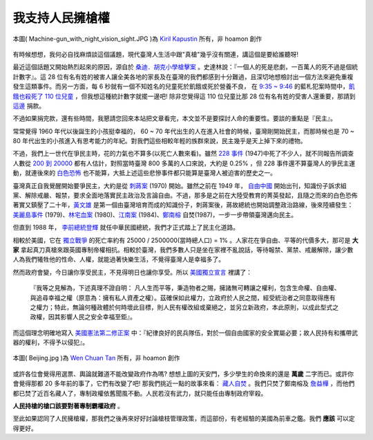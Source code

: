 ================================================================================
我支持人民擁槍權
================================================================================

.. figure:: Machine-gun_with_night_vision_sight.jpg
    :width: 600px
    :align: center

    本圖( Machine-gun_with_night_vision_sight.JPG )為 `Kiril Kapustin <http://imagesfrombulgaria.com/v/Military/Machine-gun_with_night_vision_sight.JPG.html>`_ 所有，非 hoamon 創作

有時候想想，我何必自找麻煩談這個議題，現代臺灣人生活中跟"真槍"幾乎沒有關連，\
講這個是要給誰聽呀!

最近這個話題又開始熱烈起來的原因，\
源自於 `桑迪．胡克小學槍擊案 <http://zh.wikipedia.org/wiki/%E6%A0%A1%E5%9C%92%E6%A7%8D%E6%93%8A%E6%A1%88>`_ 。\
史達林說：『一個人的死是悲劇，一百萬人的死不過是個統計數字』。\
這 28 位有名有姓的被害人讓全美各地的家長及在臺灣的我們都感到十分難過，\
且深切地想檢討出一個方法來避免重複發生這類事件。\
而另一方面，每 6 秒就有一個不知姓名的兒童死於飢餓或死於營養不良，
\ 在 `9:35 ~ 9:46 <http://en.wikipedia.org/wiki/Sandy_Hook_Elementary_School_shooting>`_ 的藍札犯案時間中，\
`飢餓也殺死了 110 位兒童 <http://www.30hf.org.tw/Food.aspx>`_ ，但我想這種統計數字就擺一邊吧! \
除非您覺得這 110 位兒童比那 28 位有名有姓的受害人還重要，\
那請到 `這邊 <http://i-payment.worldvision.org.tw/html/tw/donate/12.htm>`_ 捐款。

不過如果捐完款，還有些時間，我懇請您回來本站把文章看完，本文並不是要探討人命的重要性。\
要談的重點是『民主』。

.. more::

常常覺得 1960 年代以後誕生的小孩挺幸福的， 60 ~ 70 年代出生的人在進入社會的時候，\
臺灣剛開始民主，而那時候也是 70 ~ 80 年代出生的小孩進入有思考能力的年紀。\
對我們這些相較年輕的族群來說，民主幾乎是天上掉下來的禮物。

不過，我們上一世代在爭民主時，花的力氣也不算多(以死亡人數來看)。\
雖然 `228 事件 <http://zh.wikipedia.org/wiki/%E4%BA%8C%E4%BA%8C%E5%85%AB%E4%BA%8B%E4%BB%B6>`_ (1947)中死了不少人，\
就不同報告所調查人數從 `200 到 20000 <http://tw.myblog.yahoo.com/ccshsu-clement/article?mid=9195&prev=9201&next=9194&l=f&fid=63>`_ 都有人估計，\
對照當時臺灣 800 多萬的人口來說，\
大約是 0.25% ，但 228 事件還不算臺灣人的爭民主運動，\
就連後來的 `白色恐怖 <http://zh.wikipedia.org/wiki/%E5%8F%B0%E7%81%A3%E7%99%BD%E8%89%B2%E6%81%90%E6%80%96%E6%99%82%E6%9C%9F>`_ 也不能算，\
大抵上述這些悲慘事件都只能算是臺灣人被迫害的歷史之一。

臺灣真正自我覺醒開始要爭民主，大約是從 `刺蔣案 <http://www.twcenter.org.tw/a01/a01_05.htm>`_ (1970) 開始。\
雖然之前在 1949 年， `自由中國 <http://zh.wikipedia.org/wiki/%E8%87%AA%E7%94%B1%E4%B8%AD%E5%9C%8B>`_ 開始出刊，\
知識份子訴求組黨、解除戒嚴、報禁，要求全面地落實民主政治及言論自由。\
不過，那多是之前在大陸受教育的菁英發起，\
且隨之而來的白色恐佈著實又鎮壓了二十年，\
`黃文雄 <http://www.twcenter.org.tw/a01/a01_05.htm>`_ 是第一個由臺灣培育而成的知識份子，刺蔣案後，蔣故總統也開始調整政治路線，後來陸續發生：
`美麗島事件 <http://zh.wikipedia.org/wiki/%E7%BE%8E%E9%BA%97%E5%B3%B6%E4%BA%8B%E4%BB%B6>`_ (1979)、\
`林宅血案 <http://zh.wikipedia.org/wiki/%E6%9E%97%E5%AE%85%E8%A1%80%E6%A1%88>`_ (1980)、\
`江南案 <http://zh.wikipedia.org/wiki/%E6%B1%9F%E5%8D%97%E6%A1%88>`_ (1984)、\
`鄭南榕 <http://zh.wikipedia.org/wiki/%E9%84%AD%E5%8D%97%E6%A6%95>`_ 自焚(1987)，\
一步一步帶領臺灣邁向民主。

但直到 1988 年， `李前總統登輝 <http://zh.wikipedia.org/wiki/%E6%9D%8E%E7%99%BB%E8%BC%9D>`_ 就任中華民國總統，\
我們才正式踏上了民主化道路。

相較於美國，它在 `獨立戰爭 <http://zh.wikipedia.org/wiki/%E7%BE%8E%E5%9C%8B%E7%8D%A8%E7%AB%8B%E6%88%B0%E7%88%AD>`_ \
的死亡率約有 25000 / 2500000(當時總人口) = 1% 。\
人家花在爭自由、平等的代價多大，那可是 **大家** 拿起真刀真槍來跟英國專制帝權相抗。\
相較於臺灣，我們多數人只是坐在家裡不亂說話，等待報禁、黨禁、戒嚴解除，\
讓少數人為我們犧牲他的性命、人權，就能過著快樂生活，不覺得臺灣人是幸福多了。

然而政府會變，今日讓你享受民主，不見得明日也讓你享受。\
所以 `美國獨立宣言 <http://zh.wikipedia.org/wiki/%E7%BE%8E%E5%9C%8B%E7%8D%A8%E7%AB%8B%E5%AE%A3%E8%A8%80>`_ 裡講了：

    『我等之見解為，下述真理不證自明： \
    凡人生而平等，秉造物者之賜，擁諸無可轉讓之權利，包含生命權、自由權、\
    與追尋幸福之權（原意為：擁有私人資產之權）。\
    茲確保如此權力，立政府於人民之間，經受統治者之同意取得應有之權力；特此，無論何種政體於何時壞此目標，\
    則人民有權改組或棄絕之，並另立新政府，本此原則，以成此型式之政權，因其影響人民之安全幸福至鉅』。\

而這個理念明確地寫入 `美國憲法第二修正案 <http://www.ait.org.tw/zh/the-bill-of-rights.html>`_ 中\
：『紀律良好的民兵隊伍，對於一個自由國家的安全實屬必要；故人民持有和攜帶武器的權利，不得予以侵犯』。

.. figure:: Beijing.jpg
    :width: 600px
    :align: center

    本圖( Beijing.jpg )為 `Wen Chuan Tan <http://www.fotopedia.com/items/ktwenchuan-C2euwTdC-UI>`_ 所有，非 hoamon 創作

或許各位會覺得用選票、輿論就難道不能改變政府作為嗎? 想想上圖的天安門，\
多少學生的命換來的還是 **萬歲** 二字而已。\
或許你會覺得那都 20 多年前的事了，它們有改變了吧! 那我們挑近一點的故事來看： \
`藏人自焚 <http://zh.wikipedia.org/wiki/%E8%97%8F%E5%8D%80%E9%80%A3%E7%92%B0%E8%87%AA%E7%84%9A%E4%BA%8B%E4%BB%B6>`_ 。\
我們只焚了鄭南榕及 `詹益樺 <http://zh.wikipedia.org/wiki/%E8%A9%B9%E7%9B%8A%E6%A8%BA>`_ ，\
而他們都已焚了近百名藏人了，專制政權依舊聞風不動。人民若沒有武力，就只能任由專制政府宰殺。

**人民持槍的槍口該要對著專制霸權政府** 。

至此如果認同了人民擁槍權，那我們之後再來好好討論槍枝管理政策，\
而這部份，有老經驗的美國為前車之鑑。我們 **應該** 可以定得更好。

.. author:: default
.. categories:: chinese
.. tags:: politics
.. comments::
